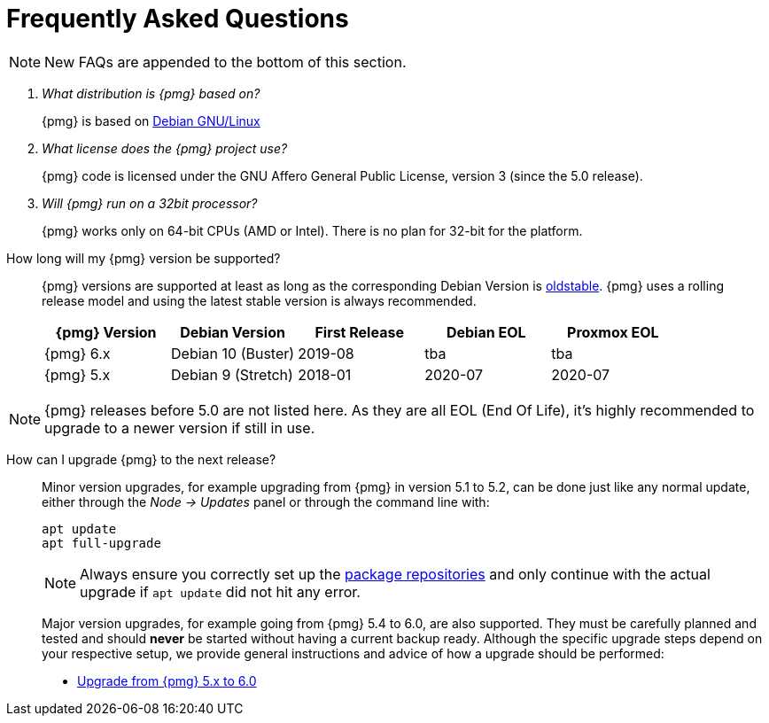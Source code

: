 Frequently Asked Questions
==========================
ifndef::manvolnum[]
:pve-toplevel:
endif::manvolnum[]
ifdef::wiki[]
:title: FAQ
endif::wiki[]

NOTE: New FAQs are appended to the bottom of this section.

/////////////////////////////////////////////////////////////////
ADD NEW FAQS TO THE BOTTOM OF THIS SECTION TO MAINTAIN NUMBERING
/////////////////////////////////////////////////////////////////

[qanda]

What distribution is {pmg} based on?::

{pmg} is based on https://www.debian.org[Debian GNU/Linux]

What license does the {pmg} project use?::

{pmg} code is licensed under the GNU Affero General Public License,
version 3 (since the 5.0 release).

Will {pmg} run on a 32bit processor?::

{pmg} works only on 64-bit CPUs (AMD or Intel). There is no plan
for 32-bit for the platform.

[[faq-support-table]]
How long will my {pmg} version be supported?::

{pmg} versions are supported at least as long as the corresponding
Debian Version is
https://wiki.debian.org/DebianOldStable[oldstable]. {pmg} uses a
rolling release model and using the latest stable version is always
recommended.
+
[width="100%",cols="5*d",options="header"]
|===========================================================
| {pmg} Version | Debian Version    | First Release | Debian EOL | Proxmox EOL
| {pmg} 6.x     | Debian 10 (Buster)| 2019-08       | tba        | tba
| {pmg} 5.x     | Debian 9 (Stretch)| 2018-01       | 2020-07    | 2020-07
|===========================================================

NOTE: {pmg} releases before 5.0 are not listed here. As they are all EOL (End
Of Life), it's highly recommended to upgrade to a newer version if still in use.

[[faq-upgrade]]
How can I upgrade {pmg} to the next release?::

Minor version upgrades, for example upgrading from {pmg} in version 5.1
to 5.2, can be done just like any normal update, either through the
__Node -> Updates__ panel or through the command line with:
+
----
apt update
apt full-upgrade
----
+
NOTE: Always ensure you correctly set up the
xref:pmg_package_repositories[package repositories] and only continue with the
actual upgrade if `apt update` did not hit any error.
+
Major version upgrades, for example going from {pmg} 5.4 to 6.0, are
also supported. They must be carefully planned and tested and should
*never* be started without having a current backup ready.
Although the specific upgrade steps depend on your respective setup, we
provide general instructions and advice of how a upgrade should be
performed:
+
* https://pmg.proxmox.com/wiki/index.php/Upgrade_from_5.x_to_6.0[Upgrade from {pmg} 5.x to 6.0]
